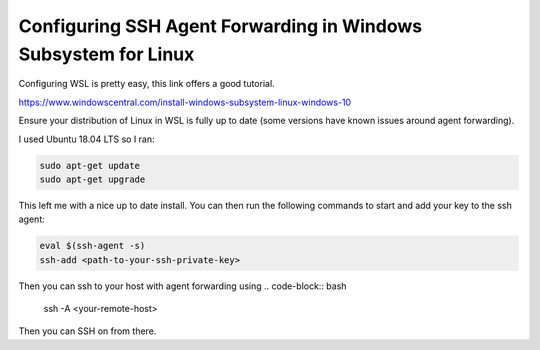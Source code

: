 ==============
Configuring SSH Agent Forwarding in Windows Subsystem for Linux
==============

Configuring WSL is pretty easy, this link offers a good tutorial.

https://www.windowscentral.com/install-windows-subsystem-linux-windows-10

Ensure your distribution of Linux in WSL is fully up to date (some versions have known issues around agent forwarding).

I used Ubuntu 18.04 LTS so I ran:

.. code-block:: bash

    sudo apt-get update
    sudo apt-get upgrade

This left me with a nice up to date install.
You can then run the following commands to start and add your key to the ssh agent:

.. code-block:: bash

    eval $(ssh-agent -s)
    ssh-add <path-to-your-ssh-private-key>

Then you can ssh to your host with agent forwarding using
.. code-block:: bash

    ssh -A <your-remote-host>

Then you can SSH on from there.
